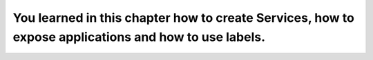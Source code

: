 You learned in this chapter how to create Services, how to expose applications and how to use labels.
=====================================================================================================

